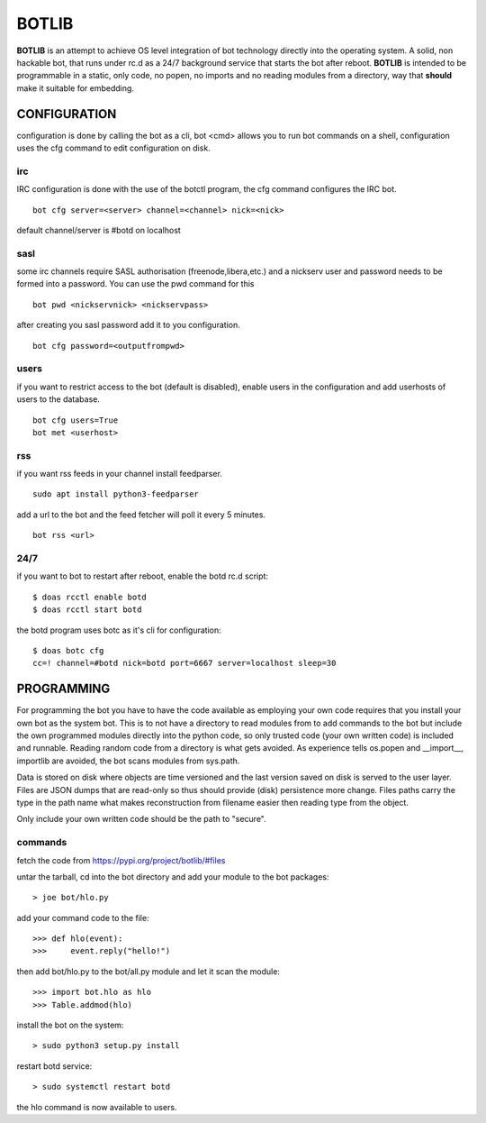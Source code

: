 BOTLIB
######

**BOTLIB** is an attempt to achieve OS level integration of bot technology
directly into the operating system. A solid, non hackable bot, that runs
under rc.d as a 24/7 background service that starts the bot after reboot.
**BOTLIB** is intended to be programmable in a static, only code, no popen, no
imports and no reading modules from a directory, way that **should** make
it suitable for embedding.

CONFIGURATION
=============

configuration is done by calling the bot as a cli, bot <cmd> allows you to
run bot commands on a shell, configuration uses the cfg command to edit 
configuration on disk. 

irc
---

IRC configuration is done with the use of the botctl program, the cfg
command configures the IRC bot.

::

 bot cfg server=<server> channel=<channel> nick=<nick> 

default channel/server is #botd on localhost

sasl
----

some irc channels require SASL authorisation (freenode,libera,etc.) and
a nickserv user and password needs to be formed into a password. You can use
the pwd command for this

::

 bot pwd <nickservnick> <nickservpass>

after creating you sasl password add it to you configuration.

::

 bot cfg password=<outputfrompwd>

users
-----

if you want to restrict access to the bot (default is disabled), enable
users in the configuration and add userhosts of users to the database.

::

 bot cfg users=True
 bot met <userhost>

rss
---

if you want rss feeds in your channel install feedparser.

::

 sudo apt install python3-feedparser

add a url to the bot and the feed fetcher will poll it every 5 minutes.

::

 bot rss <url>

24/7
----

if you want to bot to restart after reboot, enable the botd rc.d script:

::

 $ doas rcctl enable botd
 $ doas rcctl start botd

the botd program uses botc as it's cli for configuration:

::

 $ doas botc cfg
 cc=! channel=#botd nick=botd port=6667 server=localhost sleep=30


PROGRAMMING
===========

For programming the bot you have to have the code available as employing
your own code requires that you install your own bot as the system bot.
This is to not have a directory to read modules from to add commands to the
bot but include the own programmed modules directly into the python code, so
only trusted code (your own written code) is included and runnable. Reading
random code from a directory is what gets avoided. As experience tells os.popen
and __import__, importlib are avoided, the bot scans modules from sys.path.

Data is stored on disk where objects are time versioned and the last version
saved on disk is served to the user layer. Files are JSON dumps that are
read-only so thus should provide (disk) persistence more change. Files paths
carry the type in the path name what makes reconstruction from filename
easier then reading type from the object. 

Only include your own written code should be the path to "secure".

commands
--------

fetch the code from https://pypi.org/project/botlib/#files

untar the tarball, cd into the bot directory and add your module to the bot
packages::

 > joe bot/hlo.py

add your command code to the file::

 >>> def hlo(event):
 >>>     event.reply("hello!")

then add bot/hlo.py to the bot/all.py module and let it scan the module::

 >>> import bot.hlo as hlo
 >>> Table.addmod(hlo)

install the bot on the system:

::

 > sudo python3 setup.py install

restart botd service:

::

 > sudo systemctl restart botd

the hlo command is now available to users.

